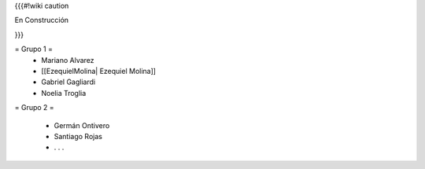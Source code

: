 {{{#!wiki caution

En Construcción 




}}}

= Grupo 1 =
 * Mariano Alvarez 
 
 * [[EzequielMolina| Ezequiel Molina]]
 
 * Gabriel Gagliardi
 
 * Noelia Troglia 
 

= Grupo 2 =

 * Germán Ontivero
 
 * Santiago Rojas 
 
 * . . .

